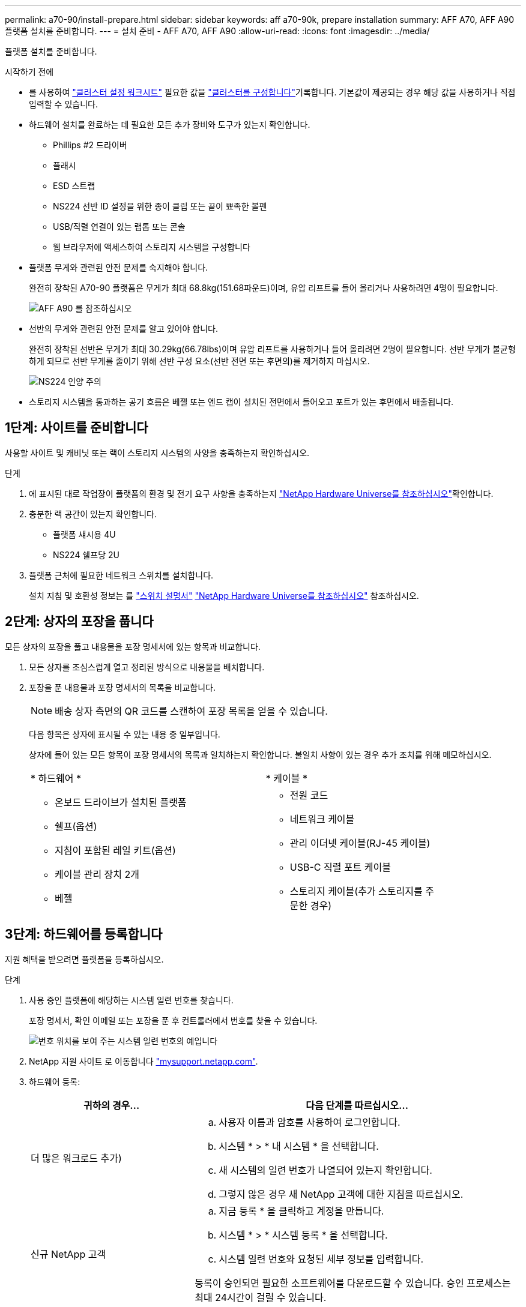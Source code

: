 ---
permalink: a70-90/install-prepare.html 
sidebar: sidebar 
keywords: aff a70-90k, prepare installation 
summary: AFF A70, AFF A90 플랫폼 설치를 준비합니다. 
---
= 설치 준비 - AFF A70, AFF A90
:allow-uri-read: 
:icons: font
:imagesdir: ../media/


[role="lead"]
플랫폼 설치를 준비합니다.

.시작하기 전에
* 를 사용하여 https://docs.netapp.com/us-en/ontap/software_setup/index.html["클러스터 설정 워크시트"] 필요한 값을 link:complete-install.html#step-3-configure-your-cluster["클러스터를 구성합니다"]기록합니다. 기본값이 제공되는 경우 해당 값을 사용하거나 직접 입력할 수 있습니다.
* 하드웨어 설치를 완료하는 데 필요한 모든 추가 장비와 도구가 있는지 확인합니다.
+
** Phillips #2 드라이버
** 플래시
** ESD 스트랩
** NS224 선반 ID 설정을 위한 종이 클립 또는 끝이 뾰족한 볼펜
** USB/직렬 연결이 있는 랩톱 또는 콘솔
** 웹 브라우저에 액세스하여 스토리지 시스템을 구성합니다


* 플랫폼 무게와 관련된 안전 문제를 숙지해야 합니다.
+
완전히 장착된 A70-90 플랫폼은 무게가 최대 68.8kg(151.68파운드)이며, 유압 리프트를 들어 올리거나 사용하려면 4명이 필요합니다.

+
image::../media/drw_a70-90_weight_icon_ieops-1730.svg[AFF A90 를 참조하십시오]

* 선반의 무게와 관련된 안전 문제를 알고 있어야 합니다.
+
완전히 장착된 선반은 무게가 최대 30.29kg(66.78lbs)이며 유압 리프트를 사용하거나 들어 올리려면 2명이 필요합니다. 선반 무게가 불균형하게 되므로 선반 무게를 줄이기 위해 선반 구성 요소(선반 전면 또는 후면의)를 제거하지 마십시오.

+
image::../media/drw_ns224_lifting_weight_ieops-1716.svg[NS224 인양 주의]

* 스토리지 시스템을 통과하는 공기 흐름은 베젤 또는 엔드 캡이 설치된 전면에서 들어오고 포트가 있는 후면에서 배출됩니다.




== 1단계: 사이트를 준비합니다

사용할 사이트 및 캐비닛 또는 랙이 스토리지 시스템의 사양을 충족하는지 확인하십시오.

.단계
. 에 표시된 대로 작업장이 플랫폼의 환경 및 전기 요구 사항을 충족하는지 https://hwu.netapp.com["NetApp Hardware Universe를 참조하십시오"^]확인합니다.
. 충분한 랙 공간이 있는지 확인합니다.
+
** 플랫폼 섀시용 4U
** NS224 쉘프당 2U


. 플랫폼 근처에 필요한 네트워크 스위치를 설치합니다.
+
설치 지침 및 호환성 정보는 를 https://docs.netapp.com/us-en/ontap-systems-switches/index.html["스위치 설명서"^] link:https://hwu.netapp.com["NetApp Hardware Universe를 참조하십시오"^] 참조하십시오.





== 2단계: 상자의 포장을 풉니다

모든 상자의 포장을 풀고 내용물을 포장 명세서에 있는 항목과 비교합니다.

. 모든 상자를 조심스럽게 열고 정리된 방식으로 내용물을 배치합니다.
. 포장을 푼 내용물과 포장 명세서의 목록을 비교합니다.
+

NOTE: 배송 상자 측면의 QR 코드를 스캔하여 포장 목록을 얻을 수 있습니다.

+
다음 항목은 상자에 표시될 수 있는 내용 중 일부입니다.

+
상자에 들어 있는 모든 항목이 포장 명세서의 목록과 일치하는지 확인합니다. 불일치 사항이 있는 경우 추가 조치를 위해 메모하십시오.

+
[cols="12,9,4"]
|===


| * 하드웨어 * | * 케이블 * |  


 a| 
** 온보드 드라이브가 설치된 플랫폼
** 쉘프(옵션)
** 지침이 포함된 레일 키트(옵션)
** 케이블 관리 장치 2개
** 베젤

 a| 
** 전원 코드
** 네트워크 케이블
** 관리 이더넷 케이블(RJ-45 케이블)
** USB-C 직렬 포트 케이블
** 스토리지 케이블(추가 스토리지를 주문한 경우)

|  
|===




== 3단계: 하드웨어를 등록합니다

지원 혜택을 받으려면 플랫폼을 등록하십시오.

.단계
. 사용 중인 플랫폼에 해당하는 시스템 일련 번호를 찾습니다.
+
포장 명세서, 확인 이메일 또는 포장을 푼 후 컨트롤러에서 번호를 찾을 수 있습니다.

+
image::../media/drw_ssn_label.svg[번호 위치를 보여 주는 시스템 일련 번호의 예입니다]

. NetApp 지원 사이트 로 이동합니다 http://mysupport.netapp.com/["mysupport.netapp.com"^].
. 하드웨어 등록:
+
[cols="1a,2a"]
|===
| 귀하의 경우... | 다음 단계를 따르십시오... 


 a| 
더 많은 워크로드 추가)
 a| 
.. 사용자 이름과 암호를 사용하여 로그인합니다.
.. 시스템 * > * 내 시스템 * 을 선택합니다.
.. 새 시스템의 일련 번호가 나열되어 있는지 확인합니다.
.. 그렇지 않은 경우 새 NetApp 고객에 대한 지침을 따르십시오.




 a| 
신규 NetApp 고객
 a| 
.. 지금 등록 * 을 클릭하고 계정을 만듭니다.
.. 시스템 * > * 시스템 등록 * 을 선택합니다.
.. 시스템 일련 번호와 요청된 세부 정보를 입력합니다.


등록이 승인되면 필요한 소프트웨어를 다운로드할 수 있습니다. 승인 프로세스는 최대 24시간이 걸릴 수 있습니다.

|===

